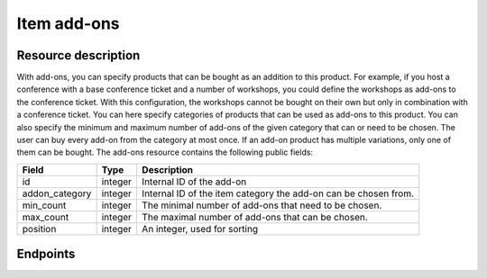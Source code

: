 Item add-ons
=====

Resource description
--------------------

With add-ons, you can specify products that can be bought as an addition to this product. For example, if you host a
conference with a base conference ticket and a number of workshops, you could define the workshops as add-ons to the
conference ticket. With this configuration, the workshops cannot be bought on their own but only in combination with a
conference ticket. You can here specify categories of products that can be used as add-ons to this product. You can also
specify the minimum and maximum number of add-ons of the given category that can or need to be chosen. The user can buy
every add-on from the category at most once. If an add-on product has multiple variations, only one of them can be bought.
The add-ons resource contains the following public fields:

.. rst-class:: rest-resource-table

===================================== ========================== =======================================================
Field                                 Type                       Description
===================================== ========================== =======================================================
id                                    integer                    Internal ID of the add-on
addon_category                        integer                    Internal ID of the item category the add-on can be
                                                                 chosen from.
min_count                             integer                    The minimal number of add-ons that need to be chosen.
max_count                             integer                    The maximal number of add-ons that can be chosen.
position                              integer                    An integer, used for sorting
===================================== ========================== =======================================================


Endpoints
---------

.. http:get:: /api/v1/organizers/(organizer)/events/(event)/items/(item)/addons/

   Returns a list of all add-ons for a given item.

   **Example request**:

   .. sourcecode:: http

      GET /api/v1/organizers/bigevents/events/sampleconf/items/11/addons/ HTTP/1.1
      Host: pretix.eu
      Accept: application/json, text/javascript

   **Example response**:

   .. sourcecode:: http

      HTTP/1.1 200 OK
      Vary: Accept
      Content-Type: application/json

        {
          "count": 2,
          "next": null,
          "previous": null,
          "results": [
            {
              "id": 3,
              "addon_category": 1,
              "min_count": 0,
              "max_count": 10,
              "position": 0,
              "price_included": true
            },
            {
              "id": 4,
              "addon_category": 2,
              "min_count": 0,
              "max_count": 10,
              "position": 1,
              "price_included": true
            }
          ]
        }

   :query integer page: The page number in case of a multi-page result set, default is 1
   :param organizer: The ``slug`` field of the organizer to fetch
   :param event: The ``slug`` field of the event to fetch
   :param id: The ``id`` field of the item
   :statuscode 200: no error
   :statuscode 401: Authentication failure
   :statuscode 403: The requested organizer/event/item does not exist **or** you have no permission to view this resource.

.. http:get:: /api/v1/organizers/(organizer)/events/(event)/items/(id)/addons/(id)/

   Returns information on one add-on, identified by its ID.

   **Example request**:

   .. sourcecode:: http

      GET /api/v1/organizers/bigevents/events/sampleconf/items/1/addons/1/ HTTP/1.1
      Host: pretix.eu
      Accept: application/json, text/javascript

   **Example response**:

   .. sourcecode:: http

      HTTP/1.1 200 OK
      Vary: Accept
      Content-Type: application/json

        {
          "id": 3,
          "addon_category": 1,
          "min_count": 0,
          "max_count": 10,
          "position": 1,
          "price_included": true
        }

   :param organizer: The ``slug`` field of the organizer to fetch
   :param event: The ``slug`` field of the event to fetch
   :param id: The ``id`` field of the item
   :param id: The ``id`` field of the add-on to fetch
   :statuscode 200: no error
   :statuscode 401: Authentication failure
   :statuscode 403: The requested organizer/event does not exist **or** you have no permission to view this resource.

.. http:post:: /api/v1/organizers/bigevents/events/sampleconf/items/1/addons/

   Creates a new add-on

   **Example request**:

   .. sourcecode:: http

      POST /api/v1/organizers/(organizer)/events/(event)/items/(id)/addons/ HTTP/1.1
      Host: pretix.eu
      Accept: application/json, text/javascript
      Content: application/json

        {
          "addon_category": 1,
          "min_count": 0,
          "max_count": 10,
          "position": 1,
          "price_included": true
        }

   **Example response**:

   .. sourcecode:: http

      HTTP/1.1 200 OK
      Vary: Accept
      Content-Type: application/json

        {
          "id": 3,
          "addon_category": 1,
          "min_count": 0,
          "max_count": 10,
          "position": 1,
          "price_included": true
        }

   :param organizer: The ``slug`` field of the organizer of the event/item to create a add-on for
   :param event: The ``slug`` field of the event to create a add-on for
   :param id: The ``id`` field of the item to create a add-on for
   :statuscode 201: no error
   :statuscode 400: The add-on could not be created due to invalid submitted data.
   :statuscode 401: Authentication failure
   :statuscode 403: The requested organizer/event does not exist **or** you have no permission to create this resource.

.. http:patch:: /api/v1/organizers/(organizer)/events/(event)/items/(id)/addon/(id)/

   Update an add-on. You can also use ``PUT`` instead of ``PATCH``. With ``PUT``, you have to provide all fields of
   the resource, other fields will be resetted to default. With ``PATCH``, you only need to provide the fields that you
   want to change.

   You can change all fields of the resource except the ``id`` field.

   **Example request**:

   .. sourcecode:: http

      PATCH /api/v1/organizers/bigevents/events/sampleconf/items/1/addons/3/ HTTP/1.1
      Host: pretix.eu
      Accept: application/json, text/javascript
      Content-Type: application/json
      Content-Length: 94

        {
          "min_count": 0,
          "max_count": 10,
        }

   **Example response**:

   .. sourcecode:: http

      HTTP/1.1 200 OK
      Vary: Accept
      Content-Type: application/json

        {
          "id": 3,
          "addon_category": 1,
          "min_count": 0,
          "max_count": 10,
          "position": 1,
          "price_included": true
        }

   :param organizer: The ``slug`` field of the organizer to modify
   :param event: The ``slug`` field of the event to modify
   :param id: The ``id`` field of the item to modify
   :param id: The ``id`` field of the add-on to modify
   :statuscode 200: no error
   :statuscode 400: The add-on could not be modified due to invalid submitted data
   :statuscode 401: Authentication failure
   :statuscode 403: The requested organizer/event does not exist **or** you have no permission to change this resource.

.. http:delete:: /api/v1/organizers/(organizer)/events/(event)/items/(id)/addons/(id)/

   Delete an add-on.

   **Example request**:

   .. sourcecode:: http

      DELETE /api/v1/organizers/bigevents/events/sampleconf/items/1/addons/1/ HTTP/1.1
      Host: pretix.eu
      Accept: application/json, text/javascript

   **Example response**:

   .. sourcecode:: http

      HTTP/1.1 204 No Content
      Vary: Accept

   :param organizer: The ``slug`` field of the organizer to modify
   :param event: The ``slug`` field of the event to modify
   :param id: The ``id`` field of the item to modify
   :param id: The ``id`` field of the add-on to delete
   :statuscode 204: no error
   :statuscode 401: Authentication failure
   :statuscode 403: The requested organizer/event does not exist **or** you have no permission to delete this resource.
